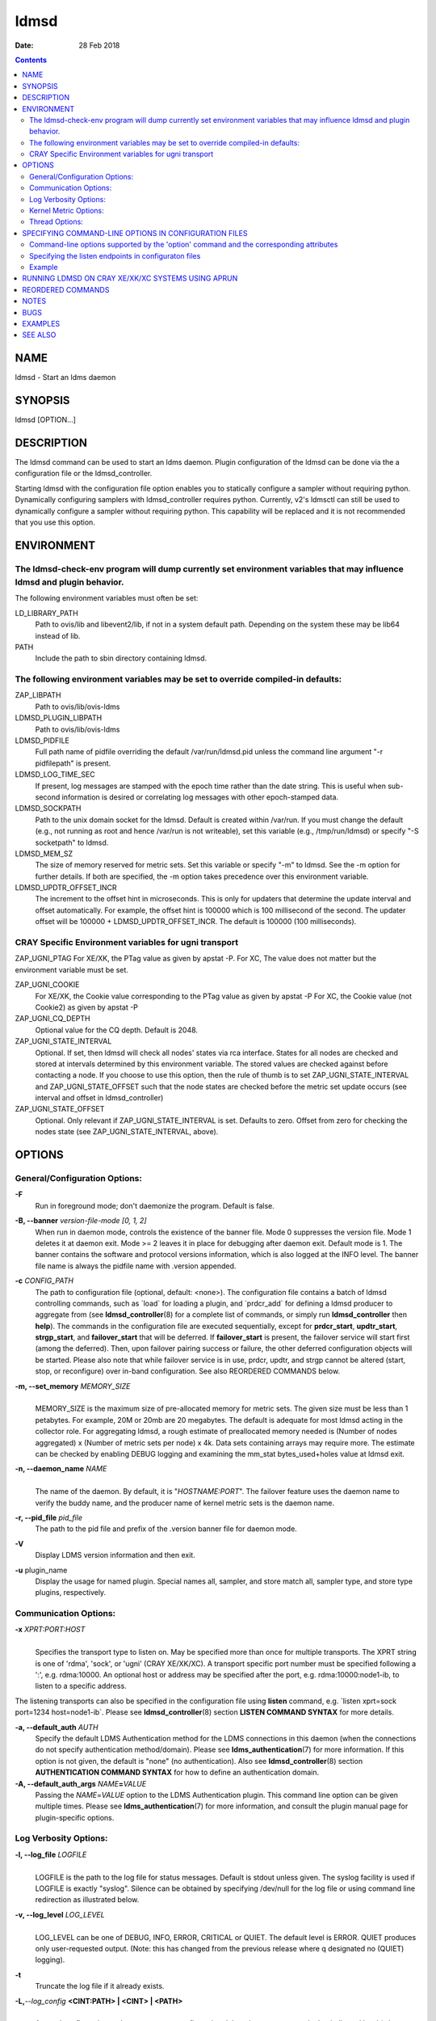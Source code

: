 =====
ldmsd
=====

:Date: 28 Feb 2018

.. contents::
   :depth: 3
..

NAME
====

ldmsd - Start an ldms daemon

SYNOPSIS
========

ldmsd [OPTION...]

DESCRIPTION
===========

The ldmsd command can be used to start an ldms daemon. Plugin
configuration of the ldmsd can be done via the a configuration file or
the ldmsd_controller.

Starting ldmsd with the configuration file option enables you to
statically configure a sampler without requiring python. Dynamically
configuring samplers with ldmsd_controller requires python. Currently,
v2's ldmsctl can still be used to dynamically configure a sampler
without requiring python. This capability will be replaced and it is not
recommended that you use this option.

ENVIRONMENT
===========

The ldmsd-check-env program will dump currently set environment variables that may influence ldmsd and plugin behavior.
-----------------------------------------------------------------------------------------------------------------------

The following environment variables must often be set:

LD_LIBRARY_PATH
   Path to ovis/lib and libevent2/lib, if not in a system default path.
   Depending on the system these may be lib64 instead of lib.

PATH
   Include the path to sbin directory containing ldmsd.

The following environment variables may be set to override compiled-in defaults:
--------------------------------------------------------------------------------

ZAP_LIBPATH
   Path to ovis/lib/ovis-ldms

LDMSD_PLUGIN_LIBPATH
   Path to ovis/lib/ovis-ldms

LDMSD_PIDFILE
   Full path name of pidfile overriding the default /var/run/ldmsd.pid
   unless the command line argument "-r pidfilepath" is present.

LDMSD_LOG_TIME_SEC
   If present, log messages are stamped with the epoch time rather than
   the date string. This is useful when sub-second information is
   desired or correlating log messages with other epoch-stamped data.

LDMSD_SOCKPATH
   Path to the unix domain socket for the ldmsd. Default is created
   within /var/run. If you must change the default (e.g., not running as
   root and hence /var/run is not writeable), set this variable (e.g.,
   /tmp/run/ldmsd) or specify "-S socketpath" to ldmsd.

LDMSD_MEM_SZ
   The size of memory reserved for metric sets. Set this variable or
   specify "-m" to ldmsd. See the -m option for further details. If both
   are specified, the -m option takes precedence over this environment
   variable.

LDMSD_UPDTR_OFFSET_INCR
   The increment to the offset hint in microseconds. This is only for
   updaters that determine the update interval and offset automatically.
   For example, the offset hint is 100000 which is 100 millisecond of
   the second. The updater offset will be 100000 +
   LDMSD_UPDTR_OFFSET_INCR. The default is 100000 (100 milliseconds).

CRAY Specific Environment variables for ugni transport
------------------------------------------------------

ZAP_UGNI_PTAG For XE/XK, the PTag value as given by apstat -P. For XC,
The value does not matter but the environment variable must be set.

ZAP_UGNI_COOKIE
   For XE/XK, the Cookie value corresponding to the PTag value as given
   by apstat -P For XC, the Cookie value (not Cookie2) as given by
   apstat -P

ZAP_UGNI_CQ_DEPTH
   Optional value for the CQ depth. Default is 2048.

ZAP_UGNI_STATE_INTERVAL
   Optional. If set, then ldmsd will check all nodes' states via rca
   interface. States for all nodes are checked and stored at intervals
   determined by this environment variable. The stored values are
   checked against before contacting a node. If you choose to use this
   option, then the rule of thumb is to set ZAP_UGNI_STATE_INTERVAL and
   ZAP_UGNI_STATE_OFFSET such that the node states are checked before
   the metric set update occurs (see interval and offset in
   ldmsd_controller)

ZAP_UGNI_STATE_OFFSET
   Optional. Only relevant if ZAP_UGNI_STATE_INTERVAL is set. Defaults
   to zero. Offset from zero for checking the nodes state (see
   ZAP_UGNI_STATE_INTERVAL, above).

OPTIONS
=======

General/Configuration Options:
------------------------------

**-F**
   Run in foreground mode; don't daemonize the program. Default is
   false.

**-B, --banner** *version-file-mode [0, 1, 2]*
   When run in daemon mode, controls the existence of the banner file.
   Mode 0 suppresses the version file. Mode 1 deletes it at daemon exit.
   Mode >= 2 leaves it in place for debugging after daemon exit. Default
   mode is 1. The banner contains the software and protocol versions
   information, which is also logged at the INFO level. The banner file
   name is always the pidfile name with .version appended.

**-c** *CONFIG_PATH*
   The path to configuration file (optional, default: <none>). The
   configuration file contains a batch of ldmsd controlling commands,
   such as \`load\` for loading a plugin, and \`prdcr_add\` for defining
   a ldmsd producer to aggregate from (see **ldmsd_controller**\ (8) for
   a complete list of commands, or simply run **ldmsd_controller** then
   **help**). The commands in the configuration file are executed
   sequentially, except for **prdcr_start**, **updtr_start**,
   **strgp_start**, and **failover_start** that will be deferred. If
   **failover_start** is present, the failover service will start first
   (among the deferred). Then, upon failover pairing success or failure,
   the other deferred configuration objects will be started. Please also
   note that while failover service is in use, prdcr, updtr, and strgp
   cannot be altered (start, stop, or reconfigure) over in-band
   configuration. See also REORDERED COMMANDS below.

**-m, --set_memory** *MEMORY_SIZE*
   | 
   | MEMORY_SIZE is the maximum size of pre-allocated memory for metric
     sets. The given size must be less than 1 petabytes. For example,
     20M or 20mb are 20 megabytes. The default is adequate for most
     ldmsd acting in the collector role. For aggregating ldmsd, a rough
     estimate of preallocated memory needed is (Number of nodes
     aggregated) x (Number of metric sets per node) x 4k. Data sets
     containing arrays may require more. The estimate can be checked by
     enabling DEBUG logging and examining the mm_stat bytes_used+holes
     value at ldmsd exit.

**-n, --daemon_name** *NAME*
   | 
   | The name of the daemon. By default, it is "*HOSTNAME:PORT*". The
     failover feature uses the daemon name to verify the buddy name, and
     the producer name of kernel metric sets is the daemon name.

**-r, --pid_file** *pid_file*
   The path to the pid file and prefix of the .version banner file for
   daemon mode.

**-V**
   Display LDMS version information and then exit.

**-u** plugin_name
   Display the usage for named plugin. Special names all, sampler, and
   store match all, sampler type, and store type plugins, respectively.

Communication Options:
----------------------

**-x** *XPRT:PORT:HOST*
   | 
   | Specifies the transport type to listen on. May be specified more
     than once for multiple transports. The XPRT string is one of
     'rdma', 'sock', or 'ugni' (CRAY XE/XK/XC). A transport specific
     port number must be specified following a ':', e.g. rdma:10000. An
     optional host or address may be specified after the port, e.g.
     rdma:10000:node1-ib, to listen to a specific address.

The listening transports can also be specified in the configuration file
using **listen** command, e.g. \`listen xprt=sock port=1234
host=node1-ib\`. Please see **ldmsd_controller**\ (8) section **LISTEN
COMMAND SYNTAX** for more details.

**-a, --default_auth** *AUTH*
   Specify the default LDMS Authentication method for the LDMS
   connections in this daemon (when the connections do not specify
   authentication method/domain). Please see
   **ldms_authentication**\ (7) for more information. If this option is
   not given, the default is "none" (no authentication). Also see
   **ldmsd_controller**\ (8) section **AUTHENTICATION COMMAND SYNTAX**
   for how to define an authentication domain.

**-A, --default_auth_args** *NAME*\ **=**\ *VALUE*
   Passing the *NAME*\ =\ *VALUE* option to the LDMS Authentication
   plugin. This command line option can be given multiple times. Please
   see **ldms_authentication**\ (7) for more information, and consult
   the plugin manual page for plugin-specific options.

Log Verbosity Options:
----------------------

**-l, --log_file** *LOGFILE*
   | 
   | LOGFILE is the path to the log file for status messages. Default is
     stdout unless given. The syslog facility is used if LOGFILE is
     exactly "syslog". Silence can be obtained by specifying /dev/null
     for the log file or using command line redirection as illustrated
     below.

**-v, --log_level** *LOG_LEVEL*
   | 
   | LOG_LEVEL can be one of DEBUG, INFO, ERROR, CRITICAL or QUIET. The
     default level is ERROR. QUIET produces only user-requested output.
     (Note: this has changed from the previous release where q
     designated no (QUIET) logging).

**-t**
   Truncate the log file if it already exists.

**-L,**\ *--log_config* **<CINT:PATH> \| <CINT> \| <PATH>**
   | 
   | Append configuration replay messages or configuration debugging
     messages to the log indicated by -l (when PATH is omitted) or to
     the file named PATH. Bit values of CINT correspond to:

::

         0: no messages
         1: debug messages from the generic 'request' handler
         2: config history messages in replayable format
         4: query history messages in replayable format
         8: failover debugging messages
        16: include delta time prefix when using PATH
        32: include epoch timestamp prefix when using PATH

These values may be added together to enable multiple outputs. All
messages are logged at the user-requested level, LDMSD_LALL. CINT values
2, 26 and 27 are often interesting. When CINT is omitted, 1 is the
default. When PATH is used, the log messages are flushed to as they are
generated.

Kernel Metric Options:
----------------------

**-k, --publish_kernel**
   Publish kernel metrics.

**-s, --kernel_set_file** *SETFILE*
   Text file containing kernel metric sets to publish. Default:
   /proc/sys/kldms/set_list

Thread Options:
---------------

**-P, --worker_threads** *THR_COUNT*
   | 
   | THR_COUNT is the number of event threads to start.

SPECIFYING COMMAND-LINE OPTIONS IN CONFIGURATION FILES
======================================================

Users can use the 'option' command to specify some command-line options
in a configuration file.

   option <COMMAND-LINE OPTIONS>

Command-line options supported by the 'option' command and the corresponding attributes
---------------------------------------------------------------------------------------

**-a,**\ *--default_auth*

**-A,**\ *--default_auth_args*

**-B,**\ *--banner*

**-k,**\ *--publish_kernel*

**-l,**\ *--log_file* **PATH**

**-m,**\ *--set_memory*

**-n,**\ *--daemon_name*

**-P,**\ *--worker_threads*

**-r,**\ *--pid_file*

**-s,**\ *--kernel_set_path*

**-v,**\ *--log_level*

**-L,**\ *--log_config* **<CINT[:PATH]>**

Specifying the listen endpoints in configuraton files
-----------------------------------------------------

Users can use the 'listen' command to define the listen endpoints. For example,
   listen xprt=sock port=411

Example
-------

> cat ldmsd.conf

::

     # cmd-line options
     option --log_file /opt/ovis/var/ldmsd.log --log_level ERROR
     option -m 2GB -P 16
     option -a munge
     listen xprt=ugni port=411
     # meminfo
     load name=meminfo
     config name=meminfo producer=nid0001 instance=nid0001/meminfo
     start name=meminfo interval=1000000 offset=0

RUNNING LDMSD ON CRAY XE/XK/XC SYSTEMS USING APRUN
==================================================

ldsmd can be run as either a user or as root using the appropriate PTag
and cookie.

Check (or set) the PTag and cookie.

   Cray XE/XK Systems:

   ::

      > apstat -P
      PDomainID           Type    Uid   PTag     Cookie
      LDMS              system      0     84 0xa9380000
      foo               user    22398    243  0x2bb0000

      Cray XC Systems:
      > apstat -P
      PDomainID   Type   Uid     Cookie    Cookie2
      LDMS      system     0 0x86b80000          0
      foo         user 20596 0x86bb0000 0x86bc0000

   Set the environment variables ZAP_UGNI_PTAG and ZAP_UGNI_COOKIE with
   the appropriate ptag and cookie.

   Run ldmsd directly or as part of a script launched from aprun. In
   either case, Use aprun with the correct -p <ptag> when running.

REORDERED COMMANDS
==================

Certain commands in are reordered when processing input scripts
specified with -c. Items related to failover are handled as described in
the '-c' section above. Other commands are promoted to run before any
non-promoted commands from the loaded script. In particular, env,
loglevel, listen, auth, and option are promoted.

NOTES
=====

OCM flags are unsupported at this time.

BUGS
====

None known.

EXAMPLES
========

::

   $/tmp/opt/ovis/sbin/ldmsd -x sock:60000 -p unix:/var/run/ldmsd/metric_socket -l /tmp/opt/ovis/logs/1


   $/tmp/opt/ovis/sbin/ldmsd -x sock:60000 -p sock:61000 -p unix:/var/runldmsd/metric_socket

SEE ALSO
========

ldms_authentication(7), ldmsctl(8), ldms_ls(8), ldmsd_controller(8),
ldms_quickstart(7)
